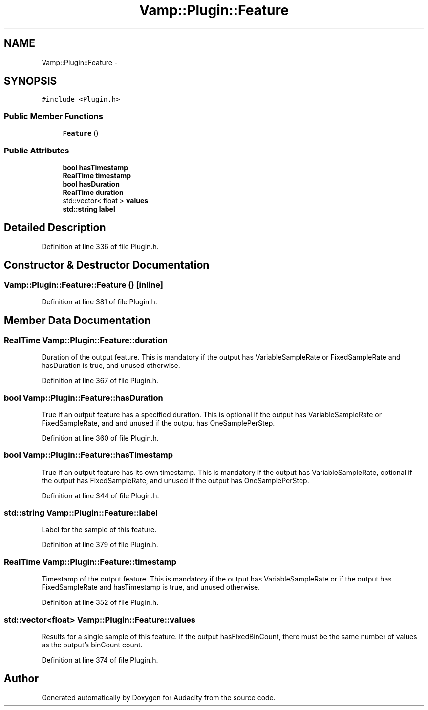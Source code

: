 .TH "Vamp::Plugin::Feature" 3 "Thu Apr 28 2016" "Audacity" \" -*- nroff -*-
.ad l
.nh
.SH NAME
Vamp::Plugin::Feature \- 
.SH SYNOPSIS
.br
.PP
.PP
\fC#include <Plugin\&.h>\fP
.SS "Public Member Functions"

.in +1c
.ti -1c
.RI "\fBFeature\fP ()"
.br
.in -1c
.SS "Public Attributes"

.in +1c
.ti -1c
.RI "\fBbool\fP \fBhasTimestamp\fP"
.br
.ti -1c
.RI "\fBRealTime\fP \fBtimestamp\fP"
.br
.ti -1c
.RI "\fBbool\fP \fBhasDuration\fP"
.br
.ti -1c
.RI "\fBRealTime\fP \fBduration\fP"
.br
.ti -1c
.RI "std::vector< float > \fBvalues\fP"
.br
.ti -1c
.RI "\fBstd::string\fP \fBlabel\fP"
.br
.in -1c
.SH "Detailed Description"
.PP 
Definition at line 336 of file Plugin\&.h\&.
.SH "Constructor & Destructor Documentation"
.PP 
.SS "Vamp::Plugin::Feature::Feature ()\fC [inline]\fP"

.PP
Definition at line 381 of file Plugin\&.h\&.
.SH "Member Data Documentation"
.PP 
.SS "\fBRealTime\fP Vamp::Plugin::Feature::duration"
Duration of the output feature\&. This is mandatory if the output has VariableSampleRate or FixedSampleRate and hasDuration is true, and unused otherwise\&. 
.PP
Definition at line 367 of file Plugin\&.h\&.
.SS "\fBbool\fP Vamp::Plugin::Feature::hasDuration"
True if an output feature has a specified duration\&. This is optional if the output has VariableSampleRate or FixedSampleRate, and and unused if the output has OneSamplePerStep\&. 
.PP
Definition at line 360 of file Plugin\&.h\&.
.SS "\fBbool\fP Vamp::Plugin::Feature::hasTimestamp"
True if an output feature has its own timestamp\&. This is mandatory if the output has VariableSampleRate, optional if the output has FixedSampleRate, and unused if the output has OneSamplePerStep\&. 
.PP
Definition at line 344 of file Plugin\&.h\&.
.SS "\fBstd::string\fP Vamp::Plugin::Feature::label"
Label for the sample of this feature\&. 
.PP
Definition at line 379 of file Plugin\&.h\&.
.SS "\fBRealTime\fP Vamp::Plugin::Feature::timestamp"
Timestamp of the output feature\&. This is mandatory if the output has VariableSampleRate or if the output has FixedSampleRate and hasTimestamp is true, and unused otherwise\&. 
.PP
Definition at line 352 of file Plugin\&.h\&.
.SS "std::vector<float> Vamp::Plugin::Feature::values"
Results for a single sample of this feature\&. If the output hasFixedBinCount, there must be the same number of values as the output's binCount count\&. 
.PP
Definition at line 374 of file Plugin\&.h\&.

.SH "Author"
.PP 
Generated automatically by Doxygen for Audacity from the source code\&.
